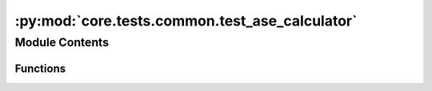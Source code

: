 :py:mod:`core.tests.common.test_ase_calculator`
===============================================

.. py:module:: core.tests.common.test_ase_calculator

.. autoapi-nested-parse::

   Copyright (c) Facebook, Inc. and its affiliates.

   This source code is licensed under the MIT license found in the
   LICENSE file in the root directory of this source tree.



Module Contents
---------------


Functions
~~~~~~~~~

.. autoapisummary::

   core.tests.common.test_ase_calculator.atoms
   core.tests.common.test_ase_calculator.checkpoint_path
   core.tests.common.test_ase_calculator.test_calculator_setup
   core.tests.common.test_ase_calculator.test_relaxation_final_energy
   core.tests.common.test_ase_calculator.test_random_seed_final_energy



.. py:function:: atoms() -> ase.Atoms


.. py:function:: checkpoint_path(request, tmp_path)


.. py:function:: test_calculator_setup(checkpoint_path)


.. py:function:: test_relaxation_final_energy(atoms, tmp_path, snapshot) -> None


.. py:function:: test_random_seed_final_energy(atoms, tmp_path)


